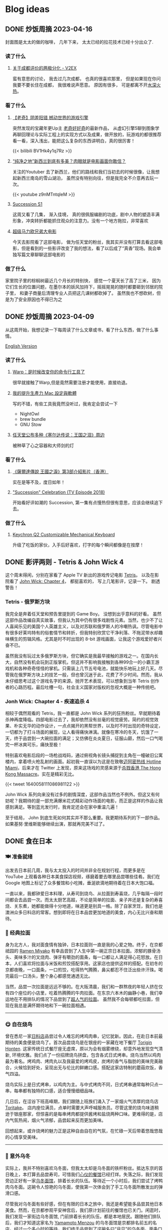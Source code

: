#+hugo_base_dir: ../

#+hugo_weight: auto
#+hugo_auto_set_lastmod: t
#+options: author:nil

* Blog ideas
** DONE 炒饭周摘 2023-04-16
CLOSED: [2023-04-23 Sun 16:32]
:PROPERTIES:
:EXPORT_FILE_NAME: weekly-summary-2023-04-16.zh-cn.md
:EXPORT_DATE: <2023-04-23 Sun>
:CUSTOM_ID: weekly-summary-2023-04-16-zh
:EXPORT_HUGO_CUSTOM_FRONT_MATTER+: :featuredImage /ox-hugo/weekly-summary-2023-04-16-cover.jpeg
:END:
封面图是太太的做的咖啡， 几年下来， 太太已经的拉花技术已经十分出众了.
*** 读了什么
**** [[https://www.v2ex.com/t/933992][关于成都评价的两极分化 - V2EX]]
蛮有意思的讨论， 我去过几次成都， 也真的很喜欢那里， 但是如果现在你问我要不要长住在成都， 我很难说声愿意。 原因有很多， 可是都离不开[[https://www.v2ex.com/go/flamewar][水深火热]]。
*** 看了什么
**** [[https://www.bilibili.com/video/BV1Hk4y1q7Rz/?vd_source=af60240413ae7e82f58d7b215a767825][【老奇】阴差阳错 撼动世界的游戏引擎]]
突然发现的宝藏年更Up主 [[https://space.bilibili.com/35894872][老奇好好奇]]的最新作品， 从虚幻引擎5聊到图象学再聊回理论与实际工程上的实现方式以及成果，做开放的，玩游戏的都很推荐看一看，深入浅出，能把这么复杂的东西讲明白，真的很厉害！
#+begin_export html
{{< bilibili BV1Hk4y1q7Rz >}}
#+end_export
**** [[https://www.youtube.com/watch?v=z9nMTntqleM][“纯净之地”新西兰到底有多美？肉眼就是电影画面你敢信？]]
关注的Youtuber 去了新西兰，他们的路线和我们当初去的时候很像，让我想起新西兰南岛的雪山湖泊， 虽然没有特别向往，但是我完全不介意再去玩一次。
#+begin_export html
{{< youtube z9nMTntqleM >}}
#+end_export
**** [[https://www.imdb.com/title/tt7660850/episodes?season=1][Succession S1]]
这周又看了几集， 渐入佳境， 真的很佩服编剧的功底，剧中人物的塑造丰满形象，冲突转折都能抓住观众的注意力。没有一个地方拖拉，非常喜欢
**** [[https://www.imdb.com/title/tt6718170/][超级马力欧兄弟大电影]]
今天去影院看了这部电影， 做为任天堂的粉丝，我其实并没有打算去看这部电影，但是看到的一些影评改变了我的想法，看了以后成了“真香”现场。我会单独写篇文章聊聊这部电影的

*** 做了什么
家里院子里的棕榈树最近几个月长的特别快， 感觉一个夏天长了高了三米， 因为它们生长的位置问题，在墨尔本的妖风加持下，摇摇晃晃的随时都要砸到邻居的院子里， 和妻子商量后清理专业人员把这几课树都砍掉了。 虽然我也不想砍树，但是为了安全原因也不得已为之
[[file:weekly-summary-2023-04-16-001.jpeg]]

** DONE 炒饭周摘 2023-04-09
CLOSED: [2023-04-16 Sun 15:03]
:PROPERTIES:
:EXPORT_FILE_NAME: weekly-summary-2023-04-09.zh-cn.md
:EXPORT_DATE: <2023-04-16 Sun>
:EXPORT_HUGO_CUSTOM_FRONT_MATTER+: :featuredImage /ox-hugo/weekly-summary-2023-04-09-cover.jpeg
:END:
从这周开始，我想记录一下每周读了什么文章或书，看了什么东西，做了什么事情。
#+hugo: more
[[https://chaoruan.xyz/posts/weekly-summary-2023-04-09][English Version]]
*** 读了什么
**** [[https://sspai.com/post/79262][Warp：是时候改变你的命令行工具了]]
很早就接触了Warp,但是竟然需要注册才能使用，直接劝退。
**** [[https://jason-memo.dev/posts/my-mac-setting/][我的提升生產力 Mac 設定與軟體]]
写的不错，有些工具我竟然没听过，我肯定会尝试一下
- NightOwl
- brew bundle
- GNU Stow
**** [[https://www.gcores.com/articles/164692][任天堂公布多种《塞尔达传说：王国之泪》周边]]
被种草了心之容器和大师剑的灯
*** 看了什么
**** [[https://www.youtube.com/watch?v=guKBgnzhijE][《薩爾達傳說 王國之淚》第3部介紹影片（香港）]]
实在是等不及，度日如年！
**** [[https://www.imdb.com/title/tt5791038/?ref_=ttep_ep1]["Succession" Celebration (TV Episode 2018)]]
开始看好评如潮的 Succession, 第一集有点慢热但很有意思，应该会继续追下去。
*** 做了什么
**** [[https://www.keychron.com/pages/keychron-q2-customizable-mechanical-keyboard][Keychron Q2 Customizable Mechanical Keyboard]]
升级了吃饭的家伙，入手后好喜欢，打字的每个瞬间都像是在按摩！

** DONE 影评两则 - Tetris & John Wick 4
CLOSED: [2023-04-08 Sat 11:31]
:PROPERTIES:
:EXPORT_FILE_NAME: two-movie-reviews.zh-cn.md
:EXPORT_DATE: <2023-04-04 Tue>
:EXPORT_HUGO_CUSTOM_FRONT_MATTER+: :featuredImage /ox-hugo/two-movie-reviews-cn-cover.jpeg
:EXPORT_HUGO_CUSTOM_FRONT_MATTER+: :featuredImagePreview /ox-hugo/two-movie-reviews-cn-preview.jpg
:END:
这个周末得闲，分别在家看了 Apple TV 新出的游戏传记电影 [[https://www.imdb.com/title/tt12758060/][Tetris]]。 以及在影院看了 [[https://www.imdb.com/title/tt10366206/][John Wick: Chapter 4]]， 都挺喜欢的， 写上几笔影评，记录一下。 剧透警告！
#+begin_export html
<!--more-->
#+end_export
*** Tetris - 俄罗斯方块
我完全是奔着任天堂和预告里提到的 Game Boy。 没想到出乎意料的好看。 虽然这部作品改编自真实故事，但我认为其中仍有很多戏剧性元素。当然，也少不了让人喜闻乐见的美国个人英雄主义，以及对苏联和俄罗斯人的冷嘲热讽。尽管电影中有很多好莱坞特有的俗套情节和转折，但我特别欣赏它干净利落、不拖泥带水却趣味横生的剪辑风格。尤其是时不时出现的 8-bit 游戏画面，让我这个游戏爱好者兴奋不已。

虽然我没有玩过太多俄罗斯方块，但它确实是我最早接触的游戏之一。在国内长大，自然没有机会玩到正版掌机，但这并不影响我接触到各种99合一的小霸王游戏机和各种奇奇怪怪的掌机。只需装上几节五号电池，就能快乐地玩上好几天。尽管我在俄罗斯方块上的技艺一般，但也曾沉迷于此，花费了不少时间。然而，我从未仔细思考过这个游戏名字的来源。抛开艺术表现，可以想象到当年 Tetris 创作者的心路历程。最后吐槽一句，社会主义国家对版权的忽视大概是一种传统吧。

*** Jonh Wick: Chapter 4 - 疾速追杀 4
相较于偶然观看的 Tetris，我一直都是 John Wick 系列的狂热粉丝。早就期待着杀神再度降临。四部电影过去了，我却依然没有丝毫的视觉疲劳。简约的视觉效果、朴实无华的动作设计，一点点揭开的黑帮世界，以及时不时出现的奇特设定，一切都为了打斗场面的展现，让人看得痛快淋漓。就像在寒冷的冬天，饥饿了一天，终于品尝到一大碗拉面的满足；又仿佛在炎炎夏日，征服山巅，然后一口气喝完一杯冰爽可乐，痛快至极！

特别喜欢电影后段的一场枪战戏码，通过俯视角长镜头捕捉到主角在一幢破旧公寓楼内，拿着喷火枪乱射的画面。起初我一直误以为这是在致敬[[https://store.steampowered.com/app/219150/Hotline_Miami/][迈阿密热线 Hotline Miami]]，后来才在 Twitter 上发现，原来这场戏的灵感来源于[[https://store.steampowered.com/app/741510/The_Hong_Kong_Massacre/][杀戮香港 The Hong Kong Massacre]]。实在是精彩无比。
#+begin_export html
{{< tweet 1640058111086981122 >}}
#+end_export
John Wick 系列向来没有过多的剧情深度，这部作品当然也不例外。但这又有何妨呢？我期待的是一部充满爆米花式精彩动作场面的电影，而正是这样的作品让我感到满足。等到蓝光发行时，我肯定还会在家中重温几遍！

至于结局， John 到底生死如何其实并不那么重要。我更期待系列的下一部作品。如果基努·里维斯能够继续出演，那就再完美不过了。

** DONE 食在日本
CLOSED: [2023-03-19 Sun 14:59]
:PROPERTIES:
:EXPORT_FILE_NAME: feasting-in-japan.zh-cn.md
:EXPORT_DATE: <2023-03-11 Sat>
:EXPORT_HUGO_CUSTOM_FRONT_MATTER+: :featuredImagePreview /ox-hugo/feasting-in-japan-cn-preview.jpeg
:END:
*** 🍽️ 准备就绪
出发去日本前几周，我与太太投入的时间并非全在规划行程，而更多是在 YouTube 上观看各种日本美食探店视频，琢磨着要去哪里品尝哪些佳肴。我们在 Google 地图上标记了众多餐馆和小吃摊，垂涎欲滴地期待着在日本大饱口福。

一直以来，我都钟爱日本料理，从寿司到烧鸟、从拉面到寿喜烧，几乎每隔一段时间都会去品尝一次。而太太厨艺高超，不论是简单的拉面、亲子丼还是复杂的寿喜烧、关东煮，她都能做得十分地道，味道更是别具一格。除了自家烹饪，我们也是澳洲众多日料店的常客。想到即将在日本品尝更加地道的美食，内心无比兴奋和期待。
*** 🍜 经典拉面
身为北方人，我对面食情有独钟，日本拉面则一直是我的心爱之物。终于，在京都祗园的 [[https://goo.gl/maps/GH5y5S7wvnsqu14q6][Ramen Miyako]] 有幸品尝到了人生中第一碗正宗日本拉面。浓郁的豚骨汤头、美味多汁的叉烧肉、弹牙有嚼劲的面条，每一口都让人满足得心花怒放。在日本，人们喜欢将拉面与米饭和煎饺搭配享用。这家店也提供这样的搭配。在初冬的京都夜晚，一口面条，一口煎饺，吃得热气腾腾，鼻尖都忍不住泛出些许汗珠。喝完最后一口汤头，整个身心都感觉通透无比。

当然，品尝一次拉面是远远不够的。在大阪清晨，我们和一群熬夜的年轻人挤在仅有四个座位的小店里，吃着热腾腾的牛肉拉面。在东京六本木的幽静小巷，我们幸运地在不用排队的情况下品尝到了[[https://goo.gl/maps/DQBg2PfFZwmb7uVc8][超人气的拉面]]。 虽然我不会每顿都吃拉面，但现在我总是满怀期待地和下一碗拉面相遇。

[[file:feasting-in-japan-001.jpeg]]
-----
*** 😋 自在烧鸟
曾在悉尼一家[[https://goo.gl/maps/yXHJkQAG9bCzk9x1A][日料店]]品尝过令人难忘的烤鸡肉串，记忆犹新。因此，在赴日本前最期待的美食便是烧鸟了。首次品尝烧鸟是在银座的一家藏在地下餐厅 [[https://goo.gl/maps/Jfxv7MFbJCrMfwpq8][Torigin Honten]]. 这家传统日式餐厅座无虚席，原以为会有烟雾缭绕，却意外地发现空气清新, 环境优雅。我们点了一份招牌烧鸟拼盘，包含各式日式烤串。烧鸟当然以鸡肉最为著名。烤鸡肉、烤肉丸以及我最爱的烤鸡皮，炭烤的香气与脂肪的美味完美融合，火候恰到好处，呈现出无与伦比的鲜嫩口感。搭配这家店特制的蘑菇炊饭，香气四溢。

烧鸟实际上是日式烤串，以鸡肉为主。与中式烤肉不同，日式烤串通常每种只点一串，每串都有独特的口感，适合慢慢细细品味。

几日后，在涩谷下班高峰期，我们跟随上班族们涌入了一家烟火气浓厚的烧鸟店 [[https://goo.gl/maps/MB1CrCbWoEZXzxhWA][Toritake]]。 店内座位满员，点单时需要大声呼喊服务员。尽管这里的烧鸟味道稍逊于银座那家，但惊喜的是每串烤肉都提供酱烤和盐烧两种口味。更难得的是，店内气氛热闹，烟火气浓郁，品尝起来反而更加美味。

回想起来，或许烧烤的魅力正是这种自由自在的气氛，在忙碌一天后带着悠哉悠哉的心情享受美味。

[[file:feasting-in-japan-002.jpeg]]
-----
*** 🍜 意外乌冬
实际上，我并不特别喜欢乌冬面，但我太太却是乌冬面的铁杆粉丝。抵达东京的首日晚上，本打算去品尝寿司，可惜我们[[https://goo.gl/maps/1qHG17pZw3ey1zz9A][心仪的餐馆]]已经打烊。失落之际，我们发现旁边正好有一家[[https://goo.gl/maps/ew4TSxi3m45eEyMt8][乌冬面馆]]，排着长长的队伍。等待近一个小时后，我们尝试了烤鸭肉乌冬面。这碗令人惊艳的乌冬面，使我第一次体会到了手工乌冬面所散发出的弹滑口感。

尽管我对乌冬面有些好感，但在有限的日本之旅中，我还是希望能多品尝其他日本美食。然而，在京都参观平安神宫后，我们原计划前往的餐馆也已关门。闲逛时，我们发现一家街边乌冬面馆, 门前排着长长的队伍，都是本地居民。跟随他们排队后，我们才知道这家名为 [[https://goo.gl/maps/F6yrdknA9URdZTSn8][Yamamoto Menzou]] 的乌冬面馆是京都排名前五的名店。经过一个多小时的等待，我们终于品尝到了这碗名曰“月见”的乌冬面。面条口感弹滑，汤头味道醇厚，令我对乌冬面的美味更加惊叹。

原以为在日本的行程中，品尝乌冬面的机会不会太多。然而，在旅程的最后一天，因为行程改动，我们有幸品尝了一家东京乌冬连锁店的美食。尽管口味略逊于京都那家，但这家店的咖喱乌冬味道独特，让我领略到了乌冬面的另一种风味。

因缘巧合，共享用了三次乌冬，这种意外之喜也算是旅行的收获吧。

[[file:feasting-in-japan.jpeg]]
-----
*** 🍲 暖心寿喜锅
太太在家最常做的日本料理便是寿喜锅了，因此更加期待在寿喜锅的发源地京都品尝正宗的滋味。谁知到京都后，连续尝试预约三家热门的寿喜烧店，却都无法订到位子。在苦恼之余，酒店前台终于帮我们预定到了一家位于八坂神社旁的寿喜烧店 [[https://goo.gl/maps/Hx6Ns11VJt3GefnBA][Torihisa]].

初到店里，我们有些担心：这家老旧但十分干净的日式榻榻米餐馆，服务员都是穿着和服的阿姨们，似乎也没有多少客人。尽管如此，我们还是坐下点了单。由于服务阿姨不会英文，我们只好通过带有英文的菜单，比划着点完菜。坐在并不太舒服的榻榻米上，我们开始有些发怵。然而，上菜的速度很快，和服阿姨也非常热情，她们帮我们涮好了美丽的雪花牛肉，放入打散的生蛋液里，并示意我们仔细品尝。

那一口，仿佛带着温暖的阳光，裹着生蛋液的牛肉格外柔嫩，香气四溢。牛肉中的脂肪散发着迷人的奶香，让人陶醉。这些美妙的滋味在口中流连忘返，回味无穷。

这顿寿喜烧让我大开眼界。每个放入汤锅内的食材都带着本身食物的香味，同时又被甜甜的寿喜汤汁衬托得更加美味。品尝着各种京都渍物，仿佛永远停不下来：肥美的牛肉、滑嫩的豆腐、爽滑的魔芋丝、脆甜的白菜，让人忍不住一口接一口。

当我们吃完走在幽静的八坂神社小路上，不禁感叹，何时能再品尝到这样温暖人心的汤锅呢？

[[file:feasting-in-japan-003.jpeg]]
-----
*** 🍱 怀石料理
早闻怀石料理大名，却并未心生期待。原以为这不过是一场炒作，而未曾特意安排。然而，在箱根下榻的温泉酒店特别为我安排了[[https://goo.gl/maps/TQ4xwsz82U7MaFfK7][怀石料理]]。带着“既来之则安之”的心态，我准备尝试这顿饕餮盛宴。当主厨亲笔题写的菜单呈现眼前，我恍然意识到，怀石料理的魅力远不止于美食，更在于它所散发的独特氛围与庄重仪式感。

[[file:feasting-in-japan-004.jpeg]]

然而，当一道道精美佳肴逐渐呈现，恰到好处的调味，新鲜诱人的食材，雅致精巧的器皿，以及管家贴心得恰如其分的服务，这一切都让我如痴如醉。从琥珀色的清酒，到呈现出山海之美的冷盘；从娇艳欲滴的刺身，到搭配时令蔬菜的酢物，每一道菜都充满了精致与匠心。在品尝中，我能感受到料理师傅对食材的敬畏，以及对季节与自然的尊重。

这顿怀石料理，使我领悟到它并非空有其名。尽管价格昂贵，但却展示出了独特且令人难以抗拒的魅力。在这精湛的烹饪技艺中，融入了对食材、色香味和视觉美感的极致追求，令人沉浸在一场无与伦比的美食体验中。

[[file:feasting-in-japan-005.jpeg]]
-----
*** 🍡 流连小食
日本的美食琳琅满目，让人目不暇接，尤其是那些令人垂涎欲滴的小吃，因篇幅有限，难以一一道来。譬如筑地市场的柔滑玉子烧、鲜美牛杂饭，秋叶原意外发现的香浓咖喱饭，奈良原汁原味的布丁与清新的艾草团子。还有那些价格昂贵但口感罕有的水果如葡萄、草莓。这些美食带来的欢愉满足滋味让我们下定决心，未来一定要再次踏上日本的土地，继续尽情品味各种佳肴美食，同时畅游美景

[[file:feasting-in-japan-006.jpeg]]
** DONE 初识日本
CLOSED: [2023-03-01 Wed 21:49]
:PROPERTIES:
:EXPORT_FILE_NAME: a-taste-of-japan.zh-cn.md
:EXPORT_DATE: <2023-02-26 Sun>
:EXPORT_HUGO_CUSTOM_FRONT_MATTER+: :featuredImagePreview /ox-hugo/a-taste-of-japan-cn-preview.jpeg
:END:
*** 🛫 前言
自2020年疫情爆发以来，我和妻子一直没有机会出门旅行。然而，在2022年8月得知日本重新开放自由行后，我们终于决定前往日本旅游。虽然我们很想赶上11月的日本红叶季，但由于工作安排，我们只能选择在12月初进行旅行。除了决定了两周的旅行时间，其他的行程安排都由我妻子精心策划。

幸好，我太太非常能干，她为我们安排了住宿、各种游玩行程，并提前预订了大阪的环球影城和迪士尼乐园门票。在我的强烈建议下，她还咬牙预订了箱根豪华温泉酒店。最终，在12月初，我们终于搭上了从墨尔本飞往东京的飞机，开始了我们的日本之旅。
-----
[[file:a-taste-of-japan-cn-001.jpg]]
*** 👀 初识东京
我们的第一站是东京。虽然我之前已经对这座城市的规模有所了解，但实际置身其中时，我才深刻地感受到东京的繁华和热闹。

尽管东京之行的行程非常紧张，但我们还是去了很多地方，包括参拜了浅草寺、逛了我们心心念念的秋叶原和银座。由于后面的行程还很长，我们本来打算控制一下消费，结果在迪士尼乐园完全失控了。

有趣的是，我和妻子从来没有去过迪士尼乐园，甚至主题公园也是我们第一次去。尽管新鲜感让人兴奋，但那种纯粹的开心感受真的是久违了。我们在迪士尼玩了整整一天，还买了很多纪念品。虽然因为行程的安排我们没有时间去迪士尼海洋乐园，但留下一些遗憾也是不错的，这也成为我们再次前往东京的理由。
-----
[[file:a-taste-of-japan-cn-002.jpeg]]
*** 🏯 古都韵味
我们告别东京，前往了京都。尽管我们早就知道京都和东京完全不同，但当我们真正漫步在京都街头小巷时，我们还是被这座古都征服了。不同于东京的繁华，京都的美是精致的、典雅的，就像处处都能看到穿着和服的女子一样。

除了参拜大名鼎鼎的稻荷神社和清水寺，我们还细细品味了它们的历史和文化内涵。稻荷神社以千本鸟居闻名，浓郁的神秘氛围让人不禁感叹它的神奇与美丽。而清水寺则展现了日本传统建筑和园林的精髓，让人沉醉于它的静谧和神圣。

除了这些寺庙，我更喜欢漫步于京都的街道，逛遍了繁华的衹园四条。特别是在夜深人静的时候漫步于充满古韵的先斗町，仿佛自己穿越千年，走在长乐坊的酒肆小巷。这种美妙的感觉是无法用言语来形容的。

可惜我们的行程只有两天，无法留恋京都更久。我们下次来的时候，一定要在夏天再来，漫步鸭川，感受仲夏风情。
-----
[[file:a-taste-of-japan-cn-003.jpeg]]
*** 🦌 小鹿静谧
我们在前往大阪的路上起了个大早，前往了奈良。之前一位朋友曾说过“奈良就是一个大公园”，因此我们步行游览了东大寺和春日大社。除了古色古香的日式建筑，最特别的就是到处可见的小鹿。这些小鹿静静地躺着、走着或站着，在园子里、马路边和小路旁，带来一种静逸而温暖的氛围。

和这些可爱的小鹿亲近是一次难忘的经历。它们甚至会在你面前弯下腰，等待你的手掌里伸出食物。当它们用嘴轻轻咬住饼干时，你会被它们天真无邪的眼神深深吸引。
-----
[[file:a-taste-of-japan-cn-004.jpeg]]
*** 🎎 大阪风情
来到日本之前，我对大阪并没有太多的印象，甚至连大阪的特点都说不出来。起初只是想去参观世界上唯一的超级马里奥主题公园。然而当我踏入光怪陆离的道顿堀时，我被这里昭和时代的风情所深深吸引。在这个喧嚣的街头，人流如潮，到处弥漫着各种美食的香气，它们让人感受到不同于中国的市井气息。

很遗憾，我们只在大阪安排了两天的行程，其中还有一整天是在环球影城度过的。下次来大阪，我希望有更多的时间，好好品味这座城市的风情。
-----
[[file:a-taste-of-japan-cn-005.jpeg]]
*** 🛀 箱根温泉
因为一直听说箱根的温泉很棒，为了更好的体验，我们决定奢侈入住一家非常昂贵的温泉酒店，选择了一间带有私人风呂的独栋和室。尽管价格不菲，但我们在那里度过的两天一夜真的是完美无缺的体验，无论是料理还是温泉，都充满了日式的精致感受。我非常享受日本服务行业无处不在的周到细致。

初次体验日式温泉，眼见红叶俯冲池中，悄然飘至眼前。淡淡热气扑鼻，雾气蒙蒙，仿佛置身野外山间温泉之中。红叶舞温汤，清风拂山林。
-----
[[file:a-taste-of-japan-cn-006.jpeg]]
*** 🗼 再见东京
我们回到东京后，安排了一日游前往富士山。虽然近距离欣赏这座日本的圣山确实令人震撼，但行程仍显匆忙，无法细致地品味河口湖周边的景色。

其余时间则花在了几个较近的商圈，如涩谷、新宿和六本木。遗憾时光短暂，诸多胜地未能一一探访
-----
[[file:a-taste-of-japan-cn-007.jpeg]]
*** 后记
这次日本之行实在出人意料，两周行程结束之后，我们竟然如此不舍，对日本的美食和美景念念不忘。几个月过去了，妻子还会时常感叹那些留下的遗憾。记录下这些记忆也让我仿佛重回日本一般。
这篇只分享记录了日本的游玩行程。 下篇聊聊一路都吃了那些美食吧。

** DONE 我为什么要在2023年开始写博客
CLOSED: [2023-02-20 Mon 15:29]
:PROPERTIES:
:EXPORT_FILE_NAME: why-i-start-blog-in-2023.zh-cn.md
:EXPORT_DATE: <2023-02-19 Sun>
:EXPORT_HUGO_CUSTOM_FRONT_MATTER+: :featuredImage /ox-hugo/why-i-start-blog-in-2023-cn-001.jpeg
:END:
*** 前言
写博客一直以来都有一些技术门槛，比如购买域名、搭建网站等，这些让很多人望而生畏。但对于程序员来说，这些并不算难事。当然，现在有很多更方便的替代品，比如微博、Twitter，甚至微信朋友圈。随手即用，一键分享，对于“懒人”来说，这些似乎是更好的选择。那么，在到处都在谈论 web 3.0 的 2023 年，为什么我还要开始写博客呢？
*** 我的互联网记忆
还记得最早在网络上记录自己的生活和想法是在高中时的 QQ 空间，之后便是百度贴吧、微博，在出国后开始接触 Facebook、Twitter、Instagram 等社交平台。但自己从未是一个积极的网络记录者，最多也只是发发朋友圈。然而，最近几年分享欲减弱，慢慢地好像也不再记录生活中的点点滴滴了。

毕业后开始工作后，尝试着折腾博客，从 Ghost、Jekyll 到 Hugo，断断续续地写了一些技术文章。但由于疏于维护，这些文字和记忆也只是被封存在了互联网记忆的缝隙中。
*** 记录的意义
尽管我不再积极参与社交网站，但我始终珍视生活中的点点滴滴和变化。随着疫情席卷全球，我也开始思考更多的问题。在这个纷繁复杂的世界中，我渴望保留自己的思考和感悟，因此我决定记录下这些变化和思考。将分享的初衷从当初的炫耀变成经过深思熟虑的沉淀。

此外，我也期望重拾写作的快乐。这些年，我很少写东西，更很少用中文。除了提笔忘字之外，我的写作还被妻子嘲笑透着译制腔。这些给了我更多动力和决心，去开始写博客。
*** 为什么选博客
[[https://startafuckingblog.com/][Start a Fucking Blog]] 这篇文章启示了我很多。对我而言，博客意味着拥有自己的内容，并将其存储在自己的 NAS 上，从而避免被第三方平台所限制和删除(当然，我也难以忍受 Elon Musk)。 我也对微博上“抱歉，此微博已被删除”或微信上“内容无法查看”的提示感到厌恶，这让我意识到不能仅仅依赖第三方平台来保护自己的数据。因此，我开始写博客来记录生活和思考。
*** 中文还是英文
我会优先使用中文来记录生活中的点滴和感悟，因为用中文表达可能更加贴切。对于技术类文章，我会倾向于使用英文，但这并不是绝对的。具体的语言选择还取决于我的心情和灵感。在我的博客中，默认语言是英文，但当你选择简体中文时，你可能会发现这样的文章，给你带来小小的惊喜。
** DONE 关于我
CLOSED: [2023-02-19 Sun 15:33]
   :PROPERTIES:
   :EXPORT_HUGO_SECTION: /
   :EXPORT_FILE_NAME: about.zh-cn.md
   :EXPORT_DATE: <2023-02-19 Sun>
   :END:
*** 👋 吃了没？
我是阮超，一名拥有近十年 iOS 应用开发经验的软件工程师。自从 2008 年来到墨尔本学习以来，我一直在这里生活。

*** 🖥 技术与生活
作为一个热衷于探索新事物的人，我涉足各种领域：从软件开发到主机游戏，从智能家居到旅行美食，从[[wikipedia:Getting Things Done][GTD]]到动漫音乐。我热衷于投入时间和精力去研究，同时也享受研究所带来的成果。

*** 🏠 远程工作
自 2020 年起，我便开始了远程工作的生活。尽管有苦有乐，但这几年的磨炼让我更适应这种工作与生活方式。

*** 🤝 联系我
想要联系我的话，请点击[[mailto:blog@chaoruan.dev][这里]]给我发邮件。当然，你也可以在[[https://twitter.com/chaoruan][twitter]]上直接给我发私信。

*** 🛠️ 工具
- [org-roam](https://www.orgroam.com/)
- [Fantastical](https://flexibits.com/fantastical)
- [Things 3](https://culturedcode.com/things/)
- [Spark](https://sparkmailapp.com/)
* Footnotes
* COMMENT Local Variables :ARCHIVE:
  # Local Variables:
  # eval: (org-hugo-auto-export-mode)
  # End:
